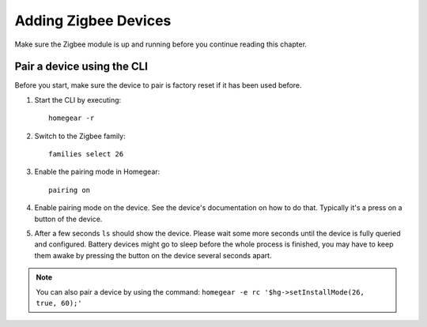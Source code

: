 Adding Zigbee Devices
#####################

.. highlight:: bash

Make sure the Zigbee module is up and running before you continue reading this chapter.


Pair a device using the CLI
===========================

Before you start, make sure the device to pair is factory reset if it has been used before.

1. Start the CLI by executing::

	homegear -r

2. Switch to the Zigbee family::

	families select 26

3. Enable the pairing mode in Homegear::

	pairing on

4. Enable pairing mode on the device. See the device's documentation on how to do that. Typically it's a press on a button of the device.

5. After a few seconds ``ls`` should show the device. Please wait some more seconds until the device is fully queried and configured. Battery devices might go to sleep before the whole process is finished, you may have to keep them awake by pressing the button on the device several seconds apart.

.. note:: You can also pair a device by using the command: ``homegear -e rc '$hg->setInstallMode(26, true, 60);'``
